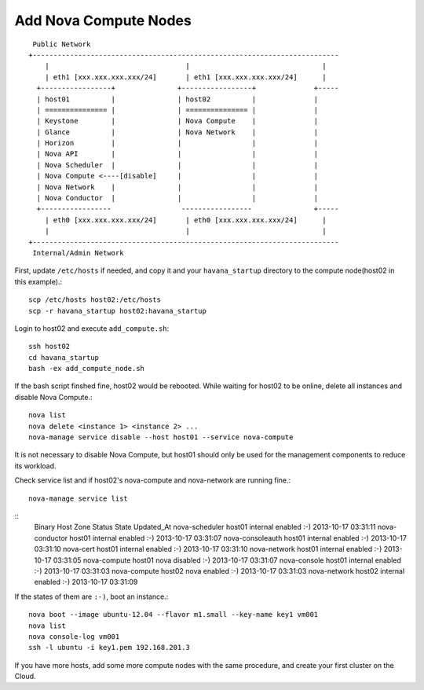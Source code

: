 .. Simple Deploy OpenStack Havana documentation master file, created by
   sphinx-quickstart on Wed Oct 16 15:15:10 2013.
   You can adapt this file completely to your liking, but it should at least
   contain the root `toctree` directive.

Add Nova Compute Nodes
==========================================================

::

    Public Network
   +--------------------------------------------------------------------------
       |                                 |                                |
       | eth1 [xxx.xxx.xxx.xxx/24]       | eth1 [xxx.xxx.xxx.xxx/24]      |
     +-----------------+               +-----------------+              +-----
     | host01          |               | host02          |              |
     | =============== |               | =============== |              |
     | Keystone        |               | Nova Compute    |              |
     | Glance          |               | Nova Network    |              |
     | Horizon         |               |                 |              |
     | Nova API        |               |                 |              |
     | Nova Scheduler  |               |                 |              |
     | Nova Compute <----[disable]     |                 |              |
     | Nova Network    |               |                 |              |
     | Nova Conductor  |               |                 |              |
     +-----------------                 -----------------               +-----
       | eth0 [xxx.xxx.xxx.xxx/24]       | eth0 [xxx.xxx.xxx.xxx/24]      |
       |                                 |                                |
   +--------------------------------------------------------------------------
    Internal/Admin Network

First, update ``/etc/hosts`` if needed, and copy it and your ``havana_startup``
directory to the compute node(host02 in this example).::

   scp /etc/hosts host02:/etc/hosts
   scp -r havana_startup host02:havana_startup

Login to host02 and execute ``add_compute.sh``::

   ssh host02
   cd havana_startup
   bash -ex add_compute_node.sh

If the bash script finshed fine, host02 would be rebooted.
While waiting for host02 to be online, delete all instances and disable Nova Compute.::

   nova list
   nova delete <instance 1> <instance 2> ...
   nova-manage service disable --host host01 --service nova-compute

It is not necessary to disable Nova Compute, but host01 should only be used for the management
components to reduce its workload.

Check service list and if host02's nova-compute and nova-network are running fine.::

   nova-manage service list
::
   Binary           Host                                 Zone             Status     State Updated_At
   nova-scheduler   host01                               internal         enabled    :-)   2013-10-17 03:31:11
   nova-conductor   host01                               internal         enabled    :-)   2013-10-17 03:31:07
   nova-consoleauth host01                               internal         enabled    :-)   2013-10-17 03:31:10
   nova-cert        host01                               internal         enabled    :-)   2013-10-17 03:31:10
   nova-network     host01                               internal         enabled    :-)   2013-10-17 03:31:05
   nova-compute     host01                               nova             disabled   :-)   2013-10-17 03:31:07
   nova-console     host01                               internal         enabled    :-)   2013-10-17 03:31:03
   nova-compute     host02                               nova             enabled    :-)   2013-10-17 03:31:03
   nova-network     host02                               internal         enabled    :-)   2013-10-17 03:31:09

If the states of them are ``:-)``, boot an instance.::

   nova boot --image ubuntu-12.04 --flavor m1.small --key-name key1 vm001
   nova list
   nova console-log vm001
   ssh -l ubuntu -i key1.pem 192.168.201.3

If you have more hosts, add some more compute nodes with the same procedure, 
and create your first cluster on the Cloud.
